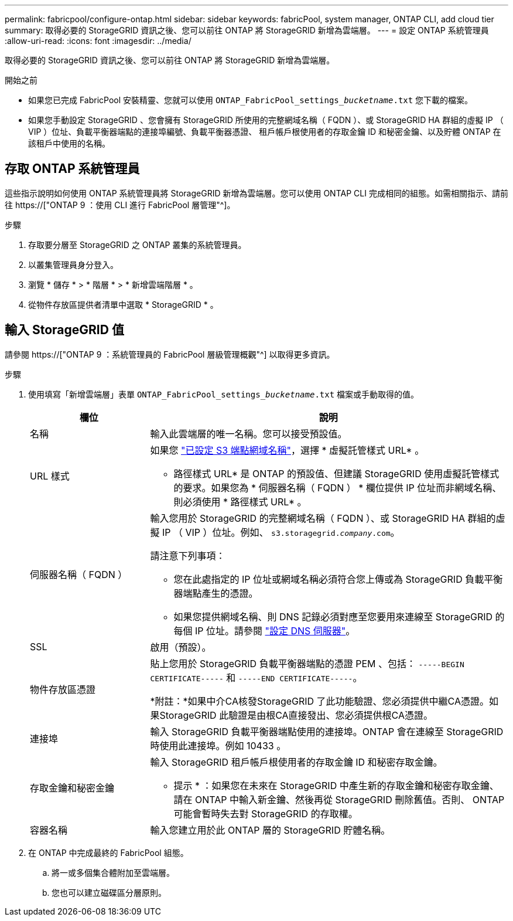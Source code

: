 ---
permalink: fabricpool/configure-ontap.html 
sidebar: sidebar 
keywords: fabricPool, system manager, ONTAP CLI, add cloud tier 
summary: 取得必要的 StorageGRID 資訊之後、您可以前往 ONTAP 將 StorageGRID 新增為雲端層。 
---
= 設定 ONTAP 系統管理員
:allow-uri-read: 
:icons: font
:imagesdir: ../media/


[role="lead"]
取得必要的 StorageGRID 資訊之後、您可以前往 ONTAP 將 StorageGRID 新增為雲端層。

.開始之前
* 如果您已完成 FabricPool 安裝精靈、您就可以使用 `ONTAP_FabricPool_settings___bucketname__.txt` 您下載的檔案。
* 如果您手動設定 StorageGRID 、您會擁有 StorageGRID 所使用的完整網域名稱（ FQDN ）、或 StorageGRID HA 群組的虛擬 IP （ VIP ）位址、負載平衡器端點的連接埠編號、負載平衡器憑證、 租戶帳戶根使用者的存取金鑰 ID 和秘密金鑰、以及貯體 ONTAP 在該租戶中使用的名稱。




== 存取 ONTAP 系統管理員

這些指示說明如何使用 ONTAP 系統管理員將 StorageGRID 新增為雲端層。您可以使用 ONTAP CLI 完成相同的組態。如需相關指示、請前往 https://["ONTAP 9 ：使用 CLI 進行 FabricPool 層管理"^]。

.步驟
. 存取要分層至 StorageGRID 之 ONTAP 叢集的系統管理員。
. 以叢集管理員身分登入。
. 瀏覽 * 儲存 * > * 階層 * > * 新增雲端階層 * 。
. 從物件存放區提供者清單中選取 * StorageGRID * 。




== 輸入 StorageGRID 值

請參閱 https://["ONTAP 9 ：系統管理員的 FabricPool 層級管理概觀"^] 以取得更多資訊。

.步驟
. 使用填寫「新增雲端層」表單 `ONTAP_FabricPool_settings___bucketname__.txt` 檔案或手動取得的值。
+
[cols="1a,3a"]
|===
| 欄位 | 說明 


 a| 
名稱
 a| 
輸入此雲端層的唯一名稱。您可以接受預設值。



 a| 
URL 樣式
 a| 
如果您 link:../admin/configuring-s3-api-endpoint-domain-names.html["已設定 S3 端點網域名稱"]，選擇 * 虛擬託管樣式 URL* 。

* 路徑樣式 URL* 是 ONTAP 的預設值、但建議 StorageGRID 使用虛擬託管樣式的要求。如果您為 * 伺服器名稱（ FQDN ） * 欄位提供 IP 位址而非網域名稱、則必須使用 * 路徑樣式 URL* 。



 a| 
伺服器名稱（ FQDN ）
 a| 
輸入您用於 StorageGRID 的完整網域名稱（ FQDN ）、或 StorageGRID HA 群組的虛擬 IP （ VIP ）位址。例如、 `s3.storagegrid.__company__.com`。

請注意下列事項：

** 您在此處指定的 IP 位址或網域名稱必須符合您上傳或為 StorageGRID 負載平衡器端點產生的憑證。
** 如果您提供網域名稱、則 DNS 記錄必須對應至您要用來連線至 StorageGRID 的每個 IP 位址。請參閱 link:configure-dns-server.html["設定 DNS 伺服器"]。




 a| 
SSL
 a| 
啟用（預設）。



 a| 
物件存放區憑證
 a| 
貼上您用於 StorageGRID 負載平衡器端點的憑證 PEM 、包括：
`-----BEGIN CERTIFICATE-----` 和 `-----END CERTIFICATE-----`。

*附註：*如果中介CA核發StorageGRID 了此功能驗證、您必須提供中繼CA憑證。如果StorageGRID 此驗證是由根CA直接發出、您必須提供根CA憑證。



 a| 
連接埠
 a| 
輸入 StorageGRID 負載平衡器端點使用的連接埠。ONTAP 會在連線至 StorageGRID 時使用此連接埠。例如 10433 。



 a| 
存取金鑰和秘密金鑰
 a| 
輸入 StorageGRID 租戶帳戶根使用者的存取金鑰 ID 和秘密存取金鑰。

* 提示 * ：如果您在未來在 StorageGRID 中產生新的存取金鑰和秘密存取金鑰、請在 ONTAP 中輸入新金鑰、然後再從 StorageGRID 刪除舊值。否則、 ONTAP 可能會暫時失去對 StorageGRID 的存取權。



 a| 
容器名稱
 a| 
輸入您建立用於此 ONTAP 層的 StorageGRID 貯體名稱。

|===
. 在 ONTAP 中完成最終的 FabricPool 組態。
+
.. 將一或多個集合體附加至雲端層。
.. 您也可以建立磁碟區分層原則。



